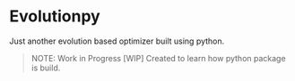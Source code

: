 * Evolutionpy

Just another evolution based optimizer built using python.

#+BEGIN_QUOTE
NOTE:
Work in Progress [WIP]
Created to learn how python package is build.
#+END_QUOTE
